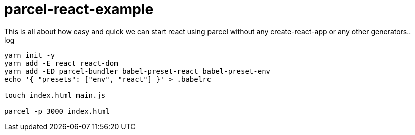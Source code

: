 = parcel-react-example
This is all about how easy and quick we can start react using parcel without any create-react-app or any other generators..

.log
----
yarn init -y
yarn add -E react react-dom
yarn add -ED parcel-bundler babel-preset-react babel-preset-env
echo '{ "presets": ["env", "react"] }' > .babelrc

touch index.html main.js

parcel -p 3000 index.html
----
